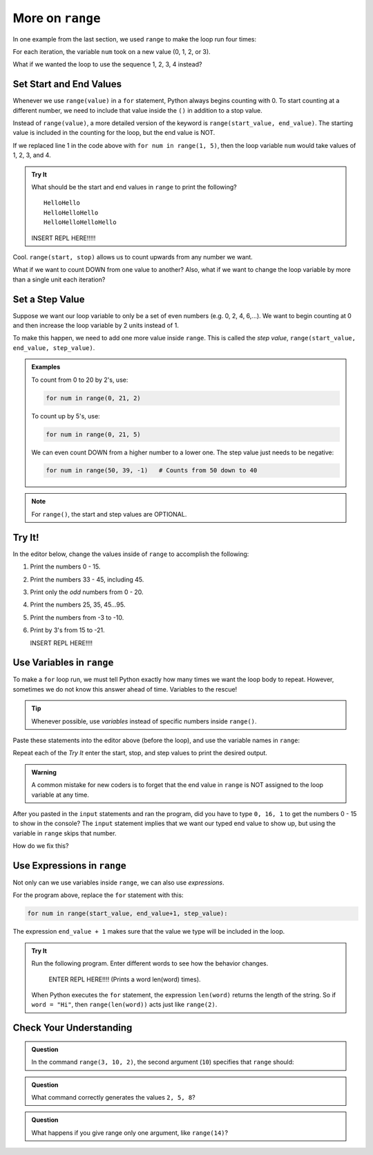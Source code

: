 More on ``range``
=================

In one example from the last section, we used ``range`` to make the loop run
four times:

.. sourcecode:: Python
   :linenos:

   for num in range(4):
      print(num)
      print("Hello" * num)

For each iteration, the variable ``num`` took on a new value (0, 1, 2, or 3).

What if we wanted the loop to use the sequence 1, 2, 3, 4 instead?

Set Start and End Values
------------------------

Whenever we use ``range(value)`` in a ``for`` statement, Python always begins
counting with 0. To start counting at a different number, we need to include
that value inside the ``()`` in addition to a stop value.

Instead of ``range(value)``, a more detailed version of the keyword is
``range(start_value, end_value)``. The starting value is included in the
counting for the loop, but the end value is NOT.

If we replaced line 1 in the code above with ``for num in range(1, 5)``, then
the loop variable ``num`` would take values of 1, 2, 3, and 4.

.. admonition:: Try It

   What should be the start and end values in ``range`` to print the following?

   ::

      HelloHello
      HelloHelloHello
      HelloHelloHelloHello
   
   INSERT REPL HERE!!!!!

Cool. ``range(start, stop)`` allows us to count upwards from any number we
want.

What if we want to count DOWN from one value to another? Also, what if we want
to change the loop variable by more than a single unit each iteration?

Set a Step Value
----------------

Suppose we want our loop variable to only be a set of even numbers (e.g. 0, 2,
4, 6,...). We want to begin counting at 0 and then increase the loop variable
by 2 units instead of 1.

To make this happen, we need to add one more value inside ``range``. This is
called the *step value*, ``range(start_value, end_value, step_value)``.

.. admonition:: Examples

   To count from 0 to 20 by 2's, use:

   .. sourcecode:: Python

      for num in range(0, 21, 2)

   To count up by 5's, use:

   .. sourcecode:: Python

      for num in range(0, 21, 5)

   We can even count DOWN from a higher number to a lower one. The step value
   just needs to be negative:

   .. sourcecode:: Python

      for num in range(50, 39, -1)   # Counts from 50 down to 40

.. admonition:: Note

   For ``range()``, the start and step values are OPTIONAL.

Try It!
-------

In the editor below, change the values inside of ``range`` to accomplish the
following:

#. Print the numbers 0 - 15.
#. Print the numbers 33 - 45, including 45.
#. Print only the *odd* numbers from 0 - 20.
#. Print the numbers 25, 35, 45...95.
#. Print the numbers from -3 to -10.
#. Print by 3's from 15 to -21.

   INSERT REPL HERE!!!!

Use Variables in ``range``
--------------------------

To make a ``for`` loop run, we must tell Python exactly how many times we want
the loop body to repeat. However, sometimes we do not know this answer ahead of
time. Variables to the rescue!

.. admonition:: Tip

   Whenever possible, use *variables* instead of specific numbers inside
   ``range()``.

Paste these statements into the editor above (before the loop), and use the
variable names in ``range``:

.. sourcecode:: Python
   :linenos:

   start_value = int(input("Enter the FIRST number to print: ")
   end_value = int(input("Enter the LAST number to print: ")
   step_value = int(input("Enter the step value for the loop: ")

Repeat each of the *Try It* enter the start, stop, and step values to print the
desired output.

.. admonition:: Warning

   A common mistake for new coders is to forget that the end value in
   ``range`` is NOT assigned to the loop variable at any time.

After you pasted in the ``input`` statements and ran the program, did you have
to type ``0, 16, 1`` to get the numbers 0 - 15 to show in the console? The
``input`` statement implies that we want our typed end value to show up, but
using the variable in ``range`` skips that number.

How do we fix this?

Use Expressions in ``range``
----------------------------

Not only can we use variables inside ``range``, we can also use *expressions*.

.. TODO: Insert book link to the expressions section.

For the program above, replace the ``for`` statement with this:

.. sourcecode:: Python

   for num in range(start_value, end_value+1, step_value):

The expression ``end_value + 1`` makes sure that the value we type will be
included in the loop.

.. admonition:: Try It

   Run the following program. Enter different words to see how the behavior
   changes.

      ENTER REPL HERE!!!! (Prints a word len(word) times).
   
   When Python executes the ``for`` statement, the expression ``len(word)``
   returns the length of the string. So if ``word = "Hi"``, then
   ``range(len(word))`` acts just like ``range(2)``.

Check Your Understanding
------------------------

.. raw:: html

   <script type="text/JavaScript">
      function evaluateMC(id, correct) {
         if (correct) {
            document.getElementById(id).innerHTML = 'Yep!';
            document.getElementById(id).style.color = 'blue';
         } else {
            document.getElementById(id).innerHTML = 'Nope!';
            document.getElementById(id).style.color = 'red';
         }
      }
   </script>

.. admonition:: Question

   In the command ``range(3, 10, 2)``, the second argument (``10``) specifies that
   ``range`` should:

   .. raw:: html

      <ol type="a">
         <li><input type="radio" name="Q1" autocomplete="off" onclick="evaluateMC(name, true)"> generate a set of values that stops at 9 (including 9).</li>
         <li><input type="radio" name="Q1" autocomplete="off" onclick="evaluateMC(name, false)"> generate a set of values that starts at 10 (including 10).</li>
         <li><input type="radio" name="Q1" autocomplete="off" onclick="evaluateMC(name, false)"> generate a set of values starting at 3 that stops at 10 (including 10).</li>
         <li><input type="radio" name="Q1" autocomplete="off" onclick="evaluateMC(name, false)"> generate a set of values using every 10th number between 3 and 10.</li>
      </ol>
      <p id="Q1"></p>

.. Answer = a.

.. admonition:: Question

   What command correctly generates the values ``2, 5, 8``?

   .. raw:: html

      <ol type="a">
         <li><input type="radio" name="Q2" autocomplete="off" onclick="evaluateMC(name, false)"> <strong style="color:#419f6a">range(2, 5, 8)</strong></li>
         <li><input type="radio" name="Q2" autocomplete="off" onclick="evaluateMC(name, false)"> <strong style="color:#419f6a">range(2, 8, 3)</strong></li>
         <li><input type="radio" name="Q2" autocomplete="off" onclick="evaluateMC(name, true)"> <strong style="color:#419f6a">range(2, 10, 3)</strong></li>
         <li><input type="radio" name="Q2" autocomplete="off" onclick="evaluateMC(name, false)"> <strong style="color:#419f6a">range(8, 1, -3)</strong></li>
      </ol>
      <p id="Q2"></p>

.. Answer = c

.. admonition:: Question

   What happens if you give range only one argument, like ``range(14)``?

   .. raw:: html

      <ol type="a">
         <li><input type="radio" name="Q3" autocomplete="off" onclick="evaluateMC(name, false)"> It will generate a set of values starting at 1 and ending with the number in the ().</li>
         <li><input type="radio" name="Q3" autocomplete="off" onclick="evaluateMC(name, false)"> It will generate a set of values starting at 1 up to but NOT including the number in the ().</li>
         <li><input type="radio" name="Q3" autocomplete="off" onclick="evaluateMC(name, false)"> It will generate a set of values starting at 0 and ending with the number in the ().</li>
         <li><input type="radio" name="Q3" autocomplete="off" onclick="evaluateMC(name, true)"> It will generate a set of values starting at 0 up to but NOT including the number in the ().</li>
      </ol>
      <p id="Q3"></p>

.. Answer = d
